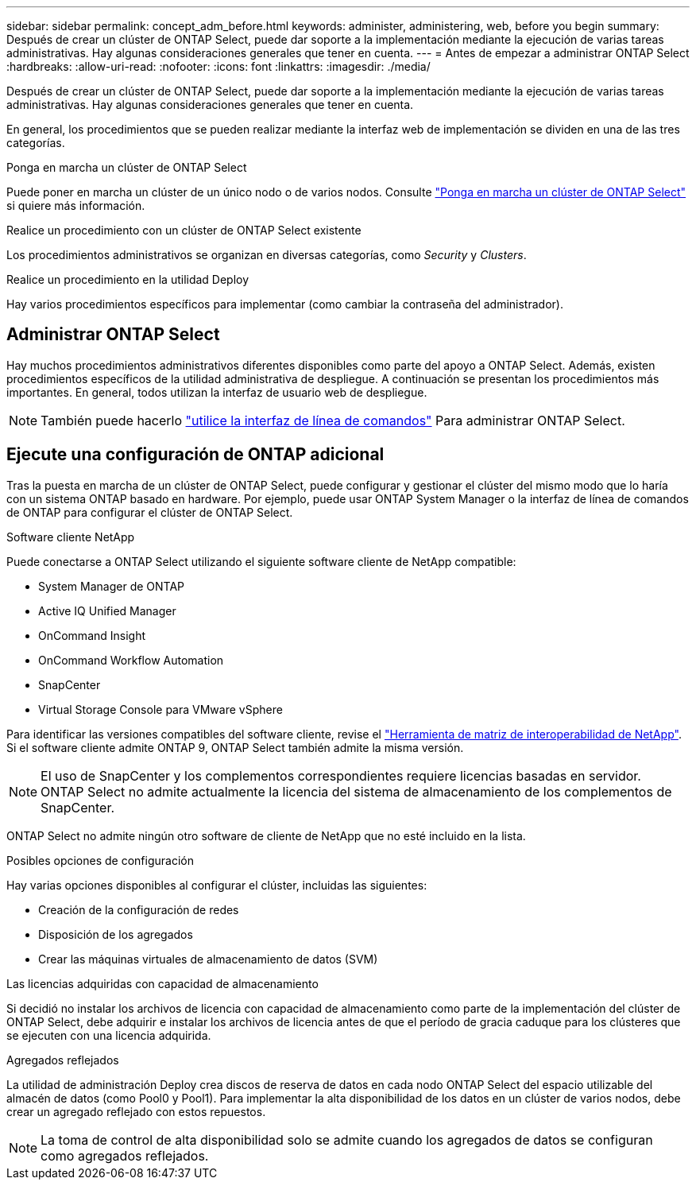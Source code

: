 ---
sidebar: sidebar 
permalink: concept_adm_before.html 
keywords: administer, administering, web, before you begin 
summary: Después de crear un clúster de ONTAP Select, puede dar soporte a la implementación mediante la ejecución de varias tareas administrativas. Hay algunas consideraciones generales que tener en cuenta. 
---
= Antes de empezar a administrar ONTAP Select
:hardbreaks:
:allow-uri-read: 
:nofooter: 
:icons: font
:linkattrs: 
:imagesdir: ./media/


[role="lead"]
Después de crear un clúster de ONTAP Select, puede dar soporte a la implementación mediante la ejecución de varias tareas administrativas. Hay algunas consideraciones generales que tener en cuenta.

En general, los procedimientos que se pueden realizar mediante la interfaz web de implementación se dividen en una de las tres categorías.

.Ponga en marcha un clúster de ONTAP Select
Puede poner en marcha un clúster de un único nodo o de varios nodos. Consulte link:task_deploy_cluster.html["Ponga en marcha un clúster de ONTAP Select"] si quiere más información.

.Realice un procedimiento con un clúster de ONTAP Select existente
Los procedimientos administrativos se organizan en diversas categorías, como _Security_ y _Clusters_.

.Realice un procedimiento en la utilidad Deploy
Hay varios procedimientos específicos para implementar (como cambiar la contraseña del administrador).



== Administrar ONTAP Select

Hay muchos procedimientos administrativos diferentes disponibles como parte del apoyo a ONTAP Select. Además, existen procedimientos específicos de la utilidad administrativa de despliegue. A continuación se presentan los procedimientos más importantes. En general, todos utilizan la interfaz de usuario web de despliegue.


NOTE: También puede hacerlo link:https://docs.netapp.com/us-en/ontap-select/task_cli_signing_in.html["utilice la interfaz de línea de comandos"] Para administrar ONTAP Select.



== Ejecute una configuración de ONTAP adicional

Tras la puesta en marcha de un clúster de ONTAP Select, puede configurar y gestionar el clúster del mismo modo que lo haría con un sistema ONTAP basado en hardware. Por ejemplo, puede usar ONTAP System Manager o la interfaz de línea de comandos de ONTAP para configurar el clúster de ONTAP Select.

.Software cliente NetApp
Puede conectarse a ONTAP Select utilizando el siguiente software cliente de NetApp compatible:

* System Manager de ONTAP
* Active IQ Unified Manager
* OnCommand Insight
* OnCommand Workflow Automation
* SnapCenter
* Virtual Storage Console para VMware vSphere


Para identificar las versiones compatibles del software cliente, revise el link:https://mysupport.netapp.com/matrix/["Herramienta de matriz de interoperabilidad de NetApp"^]. Si el software cliente admite ONTAP 9, ONTAP Select también admite la misma versión.


NOTE: El uso de SnapCenter y los complementos correspondientes requiere licencias basadas en servidor. ONTAP Select no admite actualmente la licencia del sistema de almacenamiento de los complementos de SnapCenter.

ONTAP Select no admite ningún otro software de cliente de NetApp que no esté incluido en la lista.

.Posibles opciones de configuración
Hay varias opciones disponibles al configurar el clúster, incluidas las siguientes:

* Creación de la configuración de redes
* Disposición de los agregados
* Crear las máquinas virtuales de almacenamiento de datos (SVM)


.Las licencias adquiridas con capacidad de almacenamiento
Si decidió no instalar los archivos de licencia con capacidad de almacenamiento como parte de la implementación del clúster de ONTAP Select, debe adquirir e instalar los archivos de licencia antes de que el período de gracia caduque para los clústeres que se ejecuten con una licencia adquirida.

.Agregados reflejados
La utilidad de administración Deploy crea discos de reserva de datos en cada nodo ONTAP Select del espacio utilizable del almacén de datos (como Pool0 y Pool1). Para implementar la alta disponibilidad de los datos en un clúster de varios nodos, debe crear un agregado reflejado con estos repuestos.


NOTE: La toma de control de alta disponibilidad solo se admite cuando los agregados de datos se configuran como agregados reflejados.
